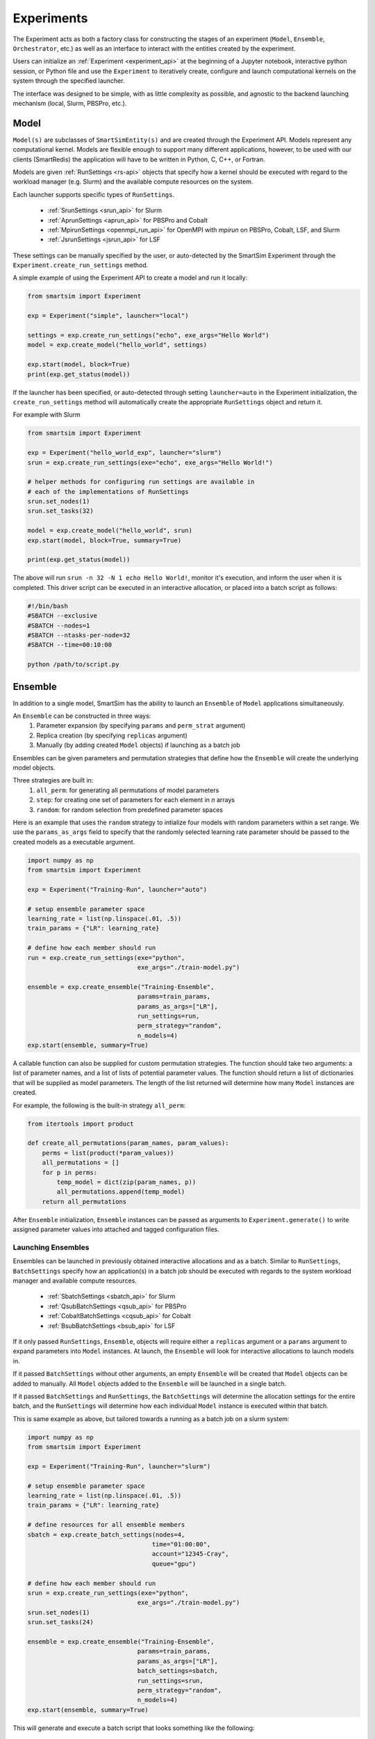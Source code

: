 
***********
Experiments
***********

The Experiment acts as both a factory class for constructing the
stages of an experiment (``Model``, ``Ensemble``, ``Orchestrator``, etc.)
as well as an interface to interact with the entities created by the experiment.

Users can initialize an :ref:`Experiment <experiment_api>` at the beginning of a Jupyter notebook,
interactive python session, or Python file and use the ``Experiment`` to
iteratively create, configure and launch computational kernels on the
system through the specified launcher.

.. |SmartSim Architecture| image:: images/ss-arch-overview.png
  :width: 700
  :alt: Alternative text

|SmartSim Architecture|


The interface was designed to be simple, with as little complexity
as possible, and agnostic to the backend launching mechanism (local,
Slurm, PBSPro, etc.).

Model
=====

``Model(s)`` are subclasses of ``SmartSimEntity(s)`` and are created through the
Experiment API. Models represent any computational kernel. Models are flexible enough
to support many different applications, however, to be used with our clients
(SmartRedis) the application will have to be written in Python, C, C++, or Fortran.

Models are given :ref:`RunSettings <rs-api>` objects that specify how a kernel should
be executed with regard to the workload manager (e.g. Slurm) and the available
compute resources on the system.

Each launcher supports specific types of ``RunSettings``.

   - :ref:`SrunSettings <srun_api>` for Slurm
   - :ref:`AprunSettings <aprun_api>` for PBSPro and Cobalt
   - :ref:`MpirunSettings <openmpi_run_api>` for OpenMPI with `mpirun` on PBSPro, Cobalt, LSF, and Slurm
   - :ref:`JsrunSettings <jsrun_api>` for LSF

These settings can be manually specified by the user, or auto-detected by the
SmartSim Experiment through the ``Experiment.create_run_settings`` method.

A simple example of using the Experiment API to create a model and run it locally:

.. code-block:: Python

  from smartsim import Experiment

  exp = Experiment("simple", launcher="local")

  settings = exp.create_run_settings("echo", exe_args="Hello World")
  model = exp.create_model("hello_world", settings)

  exp.start(model, block=True)
  print(exp.get_status(model))

If the launcher has been specified, or auto-detected through setting
``launcher=auto`` in the Experiment initialization, the ``create_run_settings``
method will automatically create the appropriate ``RunSettings`` object and
return it.

For example with Slurm

.. code-block:: Python

  from smartsim import Experiment

  exp = Experiment("hello_world_exp", launcher="slurm")
  srun = exp.create_run_settings(exe="echo", exe_args="Hello World!")

  # helper methods for configuring run settings are available in
  # each of the implementations of RunSettings
  srun.set_nodes(1)
  srun.set_tasks(32)

  model = exp.create_model("hello_world", srun)
  exp.start(model, block=True, summary=True)

  print(exp.get_status(model))

The above will run ``srun -n 32 -N 1 echo Hello World!``, monitor it's execution,
and inform the user when it is completed. This driver script can be executed in
an interactive allocation, or placed into a batch script as follows:

.. code-block:: bash

    #!/bin/bash
    #SBATCH --exclusive
    #SBATCH --nodes=1
    #SBATCH --ntasks-per-node=32
    #SBATCH --time=00:10:00

    python /path/to/script.py

Ensemble
========

In addition to a single model, SmartSim has the ability to launch an
``Ensemble`` of ``Model`` applications simultaneously.

An ``Ensemble`` can be constructed in three ways:
  1. Parameter expansion (by specifying ``params`` and ``perm_strat`` argument)
  2. Replica creation (by specifying ``replicas`` argument)
  3. Manually (by adding created ``Model`` objects) if launching as a batch job

Ensembles can be given parameters and permutation strategies that
define how the ``Ensemble`` will create the underlying model objects.

Three strategies are built in:
  1. ``all_perm``: for generating all permutations of model parameters
  2. ``step``: for creating one set of parameters for each element in `n` arrays
  3. ``random``: for random selection from predefined parameter spaces

Here is an example that uses the ``random`` strategy to intialize four models
with random parameters within a set range. We use the ``params_as_args``
field to specify that the randomly selected learning rate parameter should
be passed to the created models as a executable argument.

.. code-block:: bash

  import numpy as np
  from smartsim import Experiment

  exp = Experiment("Training-Run", launcher="auto")

  # setup ensemble parameter space
  learning_rate = list(np.linspace(.01, .5))
  train_params = {"LR": learning_rate}

  # define how each member should run
  run = exp.create_run_settings(exe="python",
                                exe_args="./train-model.py")

  ensemble = exp.create_ensemble("Training-Ensemble",
                                params=train_params,
                                params_as_args=["LR"],
                                run_settings=run,
                                perm_strategy="random",
                                n_models=4)
  exp.start(ensemble, summary=True)


A callable function can also be supplied for custom permutation strategies.
The function should take two arguments: a list of parameter names, and a list of lists
of potential parameter values. The function should return a list of dictionaries that
will be supplied as model parameters. The length of the list returned will determine
how many ``Model`` instances are created.

For example, the following is the built-in strategy ``all_perm``:

.. code-block:: python

    from itertools import product

    def create_all_permutations(param_names, param_values):
        perms = list(product(*param_values))
        all_permutations = []
        for p in perms:
            temp_model = dict(zip(param_names, p))
            all_permutations.append(temp_model)
        return all_permutations


After ``Ensemble`` initialization, ``Ensemble`` instances can be
passed as arguments to ``Experiment.generate()`` to write assigned
parameter values into attached and tagged configuration files.

Launching Ensembles
-------------------

Ensembles can be launched in previously obtained interactive allocations
and as a batch. Similar to ``RunSettings``, ``BatchSettings`` specify how
an application(s) in a batch job should be executed with regards to the system
workload manager and available compute resources.

  - :ref:`SbatchSettings <sbatch_api>` for Slurm
  - :ref:`QsubBatchSettings <qsub_api>` for PBSPro
  - :ref:`CobaltBatchSettings <cqsub_api>` for Cobalt
  - :ref:`BsubBatchSettings <bsub_api>` for LSF

If it only passed ``RunSettings``, ``Ensemble``, objects will require either
a ``replicas`` argument or a ``params`` argument to expand parameters
into ``Model`` instances. At launch, the ``Ensemble`` will look for
interactive allocations to launch models in.

If it passed ``BatchSettings`` without other arguments, an empty ``Ensemble``
will be created that ``Model`` objects can be added to manually. All ``Model``
objects added to the ``Ensemble`` will be launched in a single batch.

If it passed ``BatchSettings`` and ``RunSettings``, the ``BatchSettings`` will
determine the allocation settings for the entire batch, and the ``RunSettings``
will determine how each individual ``Model`` instance is executed within
that batch.

This is same example as above, but tailored towards a running as a batch job
on a slurm system:

.. code-block:: bash

  import numpy as np
  from smartsim import Experiment

  exp = Experiment("Training-Run", launcher="slurm")

  # setup ensemble parameter space
  learning_rate = list(np.linspace(.01, .5))
  train_params = {"LR": learning_rate}

  # define resources for all ensemble members
  sbatch = exp.create_batch_settings(nodes=4,
                                    time="01:00:00",
                                    account="12345-Cray",
                                    queue="gpu")

  # define how each member should run
  srun = exp.create_run_settings(exe="python",
                                exe_args="./train-model.py")
  srun.set_nodes(1)
  srun.set_tasks(24)

  ensemble = exp.create_ensemble("Training-Ensemble",
                                params=train_params,
                                params_as_args=["LR"],
                                batch_settings=sbatch,
                                run_settings=srun,
                                perm_strategy="random",
                                n_models=4)
  exp.start(ensemble, summary=True)


This will generate and execute a batch script that looks something like
the following:

.. code-block:: bash

  # GENERATED

  #!/bin/bash

  #SBATCH --output=/lus/sonexion/spartee/smartsim/Training-Ensemble.out
  #SBATCH --error=/lus/sonexion/spartee/smartsim/Training-Ensemble.err
  #SBATCH --job-name=Training-Ensemble-CHTN0UI2DORX
  #SBATCH --nodes=4
  #SBATCH --time=01:00:00
  #SBATCH --partition=gpu
  #SBATCH --account=12345-Cray

  cd /lus/sonexion/spartee/smartsim ; /usr/bin/srun --output /lus/sonexion/spartee/smartsim/Training-Ensemble_0.out --error /lus/sonexion/spartee/smartsim/Training-Ensemble_0.err --job-name Training-Ensemble_0-CHTN0UI2E5DX --nodes=1 --ntasks=24 /lus/sonexion/spartee/miniconda/envs/smartsim-0.4.0-pre/bin/python ./train-model.py --LR=0.17 &

  cd /lus/sonexion/spartee/smartsim ; /usr/bin/srun --output /lus/sonexion/spartee/smartsim/Training-Ensemble_1.out --error /lus/sonexion/spartee/smartsim/Training-Ensemble_1.err --job-name Training-Ensemble_1-CHTN0UI2JQR5 --nodes=1 --ntasks=24 /lus/sonexion/spartee/miniconda/envs/smartsim-0.4.0-pre/bin/python ./train-model.py --LR=0.32 &

  cd /lus/sonexion/spartee/smartsim ; /usr/bin/srun --output /lus/sonexion/spartee/smartsim/Training-Ensemble_2.out --error /lus/sonexion/spartee/smartsim/Training-Ensemble_2.err --job-name Training-Ensemble_2-CHTN0UI2P2AR --nodes=1 --ntasks=24 /lus/sonexion/spartee/miniconda/envs/smartsim-0.4.0-pre/bin/python ./train-model.py --LR=0.060000000000000005 &

  cd /lus/sonexion/spartee/smartsim ; /usr/bin/srun --output /lus/sonexion/spartee/smartsim/Training-Ensemble_3.out --error /lus/sonexion/spartee/smartsim/Training-Ensemble_3.err --job-name Training-Ensemble_3-CHTN0UI2TRE7 --nodes=1 --ntasks=24 /lus/sonexion/spartee/miniconda/envs/smartsim-0.4.0-pre/bin/python ./train-model.py --LR=0.35000000000000003 &

  wait